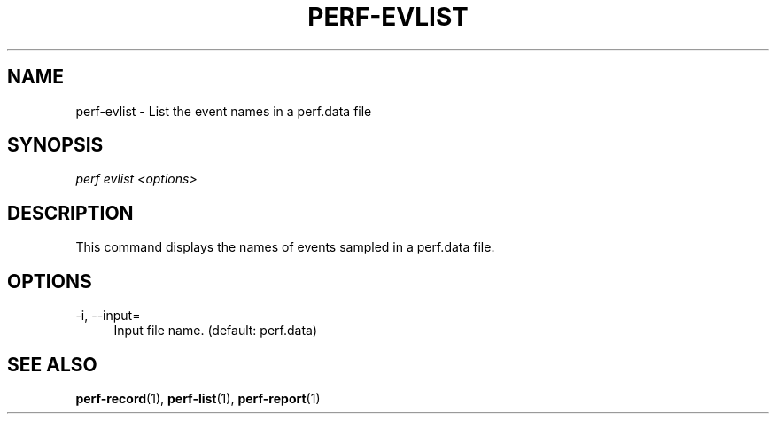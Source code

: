 '\" t
.\"     Title: perf-evlist
.\"    Author: [FIXME: author] [see http://docbook.sf.net/el/author]
.\" Generator: DocBook XSL Stylesheets v1.76.1 <http://docbook.sf.net/>
.\"      Date: 01/05/2012
.\"    Manual: perf Manual
.\"    Source: perf 3.2.0
.\"  Language: English
.\"
.TH "PERF\-EVLIST" "1" "01/05/2012" "perf 3\&.2\&.0" "perf Manual"
.\" -----------------------------------------------------------------
.\" * Define some portability stuff
.\" -----------------------------------------------------------------
.\" ~~~~~~~~~~~~~~~~~~~~~~~~~~~~~~~~~~~~~~~~~~~~~~~~~~~~~~~~~~~~~~~~~
.\" http://bugs.debian.org/507673
.\" http://lists.gnu.org/archive/html/groff/2009-02/msg00013.html
.\" ~~~~~~~~~~~~~~~~~~~~~~~~~~~~~~~~~~~~~~~~~~~~~~~~~~~~~~~~~~~~~~~~~
.ie \n(.g .ds Aq \(aq
.el       .ds Aq '
.\" -----------------------------------------------------------------
.\" * set default formatting
.\" -----------------------------------------------------------------
.\" disable hyphenation
.nh
.\" disable justification (adjust text to left margin only)
.ad l
.\" -----------------------------------------------------------------
.\" * MAIN CONTENT STARTS HERE *
.\" -----------------------------------------------------------------
.SH "NAME"
perf-evlist \- List the event names in a perf\&.data file
.SH "SYNOPSIS"
.sp
.nf
\fIperf evlist <options>\fR
.fi
.SH "DESCRIPTION"
.sp
This command displays the names of events sampled in a perf\&.data file\&.
.SH "OPTIONS"
.PP
\-i, \-\-input=
.RS 4
Input file name\&. (default: perf\&.data)
.RE
.SH "SEE ALSO"
.sp
\fBperf-record\fR(1), \fBperf-list\fR(1), \fBperf-report\fR(1)
